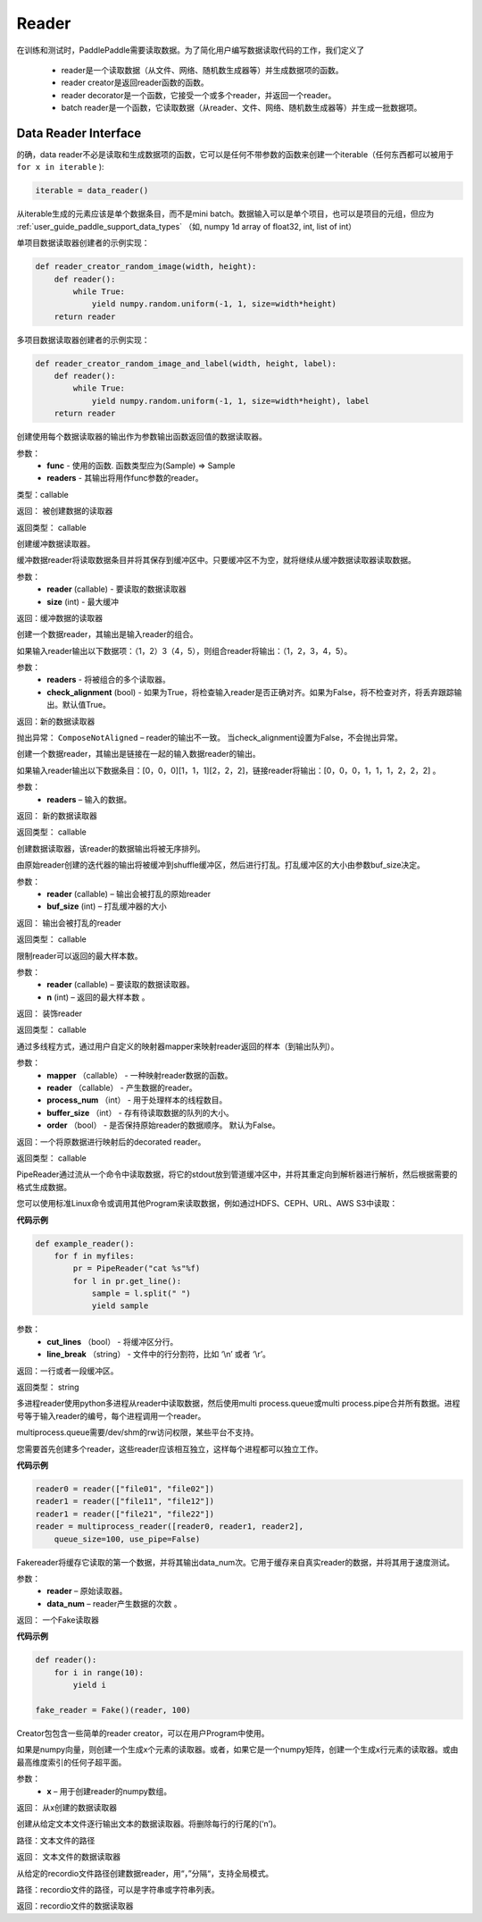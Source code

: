 .. _cn_api_paddle_data_reader_reader:

Reader
-------------------------------------

在训练和测试时，PaddlePaddle需要读取数据。为了简化用户编写数据读取代码的工作，我们定义了

    - reader是一个读取数据（从文件、网络、随机数生成器等）并生成数据项的函数。
    - reader creator是返回reader函数的函数。
    - reader decorator是一个函数，它接受一个或多个reader，并返回一个reader。
    - batch reader是一个函数，它读取数据（从reader、文件、网络、随机数生成器等）并生成一批数据项。


Data Reader Interface
======================================

的确，data reader不必是读取和生成数据项的函数，它可以是任何不带参数的函数来创建一个iterable（任何东西都可以被用于 ``for x in iterable`` ):

..  code-block:: python

    iterable = data_reader()

从iterable生成的元素应该是单个数据条目，而不是mini batch。数据输入可以是单个项目，也可以是项目的元组，但应为 :ref:`user_guide_paddle_support_data_types` （如, numpy 1d array of float32, int, list of int）


单项目数据读取器创建者的示例实现：

..  code-block:: python

    def reader_creator_random_image(width, height):
        def reader():
            while True:
                yield numpy.random.uniform(-1, 1, size=width*height)
        return reader


多项目数据读取器创建者的示例实现：

..  code-block:: python

    def reader_creator_random_image_and_label(width, height, label):
        def reader():
            while True:
                yield numpy.random.uniform(-1, 1, size=width*height), label
        return reader

.. py:function::   paddle.reader.map_readers(func, *readers)

创建使用每个数据读取器的输出作为参数输出函数返回值的数据读取器。

参数：
    - **func**  - 使用的函数. 函数类型应为(Sample) => Sample
    - **readers**  - 其输出将用作func参数的reader。

类型：callable

返回： 被创建数据的读取器

返回类型： callable


.. py:function::  paddle.reader.buffered(reader, size)

创建缓冲数据读取器。

缓冲数据reader将读取数据条目并将其保存到缓冲区中。只要缓冲区不为空，就将继续从缓冲数据读取器读取数据。

参数：
    - **reader** (callable) - 要读取的数据读取器
    - **size** (int) - 最大缓冲


返回：缓冲数据的读取器


.. py:function::   paddle.reader.compose(*readers, **kwargs)

创建一个数据reader，其输出是输入reader的组合。

如果输入reader输出以下数据项：（1，2）3（4，5），则组合reader将输出：（1，2，3，4，5）。

参数：
    - **readers** - 将被组合的多个读取器。
    - **check_alignment** (bool) - 如果为True，将检查输入reader是否正确对齐。如果为False，将不检查对齐，将丢弃跟踪输出。默认值True。

返回：新的数据读取器

抛出异常：     ``ComposeNotAligned`` – reader的输出不一致。 当check_alignment设置为False，不会抛出异常。



.. py:function:: paddle.reader.chain(*readers)

创建一个数据reader，其输出是链接在一起的输入数据reader的输出。

如果输入reader输出以下数据条目：[0，0，0][1，1，1][2，2，2]，链接reader将输出：[0，0，0，1，1，1，2，2，2] 。

参数：
    - **readers** – 输入的数据。

返回： 新的数据读取器

返回类型： callable


.. py:function:: paddle.reader.shuffle(reader, buf_size)

创建数据读取器，该reader的数据输出将被无序排列。

由原始reader创建的迭代器的输出将被缓冲到shuffle缓冲区，然后进行打乱。打乱缓冲区的大小由参数buf_size决定。

参数：
    - **reader** (callable)  – 输出会被打乱的原始reader
    - **buf_size** (int)  – 打乱缓冲器的大小

返回： 输出会被打乱的reader

返回类型： callable



.. py:function:: paddle.reader.firstn(reader, n)

限制reader可以返回的最大样本数。

参数：
    - **reader** (callable)  – 要读取的数据读取器。
    - **n** (int)  – 返回的最大样本数 。

返回： 装饰reader

返回类型： callable




.. py:function:: paddle.reader.xmap_readers(mapper, reader, process_num, buffer_size, order=False)

通过多线程方式，通过用户自定义的映射器mapper来映射reader返回的样本（到输出队列）。

参数：
    - **mapper** （callable） - 一种映射reader数据的函数。
    - **reader** （callable） - 产生数据的reader。
    - **process_num** （int） - 用于处理样本的线程数目。
    - **buffer_size** （int） - 存有待读取数据的队列的大小。
    - **order** （bool） - 是否保持原始reader的数据顺序。 默认为False。

返回：一个将原数据进行映射后的decorated reader。

返回类型： callable

.. py:class:: paddle.reader.PipeReader(command, bufsize=8192, file_type='plain')


PipeReader通过流从一个命令中读取数据，将它的stdout放到管道缓冲区中，并将其重定向到解析器进行解析，然后根据需要的格式生成数据。


您可以使用标准Linux命令或调用其他Program来读取数据，例如通过HDFS、CEPH、URL、AWS S3中读取：

**代码示例**

..  code-block:: python

    def example_reader():
        for f in myfiles:
            pr = PipeReader("cat %s"%f)
            for l in pr.get_line():
                sample = l.split(" ")
                yield sample


.. py:method:: get_line(cut_lines=True, line_break='\n')


参数：
    - **cut_lines** （bool） - 将缓冲区分行。
    - **line_break** （string） - 文件中的行分割符，比如 ‘\\n’ 或者 ‘\\r’。


返回：一行或者一段缓冲区。

返回类型： string



.. py:function:: paddle.reader.multiprocess_reader(readers, use_pipe=True, queue_size=1000)

多进程reader使用python多进程从reader中读取数据，然后使用multi process.queue或multi process.pipe合并所有数据。进程号等于输入reader的编号，每个进程调用一个reader。

multiprocess.queue需要/dev/shm的rw访问权限，某些平台不支持。

您需要首先创建多个reader，这些reader应该相互独立，这样每个进程都可以独立工作。

**代码示例**

..  code-block:: python

    reader0 = reader(["file01", "file02"])
    reader1 = reader(["file11", "file12"])
    reader1 = reader(["file21", "file22"])
    reader = multiprocess_reader([reader0, reader1, reader2],
        queue_size=100, use_pipe=False)



.. py:class:: paddle.reader.Fake

Fakereader将缓存它读取的第一个数据，并将其输出data_num次。它用于缓存来自真实reader的数据，并将其用于速度测试。

参数：
    - **reader** – 原始读取器。
    - **data_num** – reader产生数据的次数 。

返回： 一个Fake读取器


**代码示例**

..  code-block:: python

    def reader():
        for i in range(10):
            yield i

    fake_reader = Fake()(reader, 100)


Creator包包含一些简单的reader creator，可以在用户Program中使用。



.. py:function:: paddle.reader.creator.np_array(x)

如果是numpy向量，则创建一个生成x个元素的读取器。或者，如果它是一个numpy矩阵，创建一个生成x行元素的读取器。或由最高维度索引的任何子超平面。

参数：
    - **x** – 用于创建reader的numpy数组。

返回： 从x创建的数据读取器


.. py:function:: paddle.reader.creator.text_file(path)

创建从给定文本文件逐行输出文本的数据读取器。将删除每行的行尾的(‘\n’)。

路径：文本文件的路径

返回： 文本文件的数据读取器


.. py:function::  paddle.reader.creator.recordio(paths, buf_size=100)

从给定的recordio文件路径创建数据reader，用“，”分隔“，支持全局模式。

路径：recordio文件的路径，可以是字符串或字符串列表。

返回：recordio文件的数据读取器
